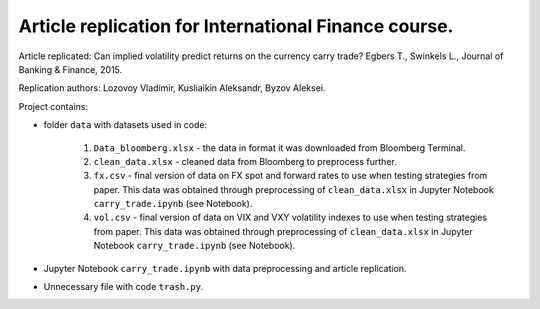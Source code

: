.. -*- mode: rst -*-
.. _PythonVersion: https://img.shields.io/pypi/pyversions/pandas

Article replication for International Finance course.
-----------------------------------------------------

Article replicated: Can implied volatility predict returns on the currency carry trade? Egbers T., Swinkels L., Journal of Banking & Finance, 2015.

Replication authors: Lozovoy Vladimir, Kusliaikin Aleksandr, Byzov Aleksei.

Project contains:

- folder ``data`` with datasets used in code:
 
   1. ``Data_bloomberg.xlsx`` - the data in format it was downloaded from Bloomberg Terminal.
   2. ``clean_data.xlsx`` - cleaned data from Bloomberg to preprocess further.
   3. ``fx.csv`` - final version of data on FX spot and forward rates to use when testing strategies from paper. This data was obtained through preprocessing of ``clean_data.xlsx`` in Jupyter Notebook ``carry_trade.ipynb`` (see Notebook).
   4. ``vol.csv`` - final version of data on VIX and VXY volatility indexes to use when testing strategies from paper. This data was obtained through preprocessing of ``clean_data.xlsx`` in Jupyter Notebook ``carry_trade.ipynb`` (see Notebook).
   
- Jupyter Notebook ``carry_trade.ipynb`` with data preprocessing and article replication.
- Unnecessary file with code ``trash.py``.
